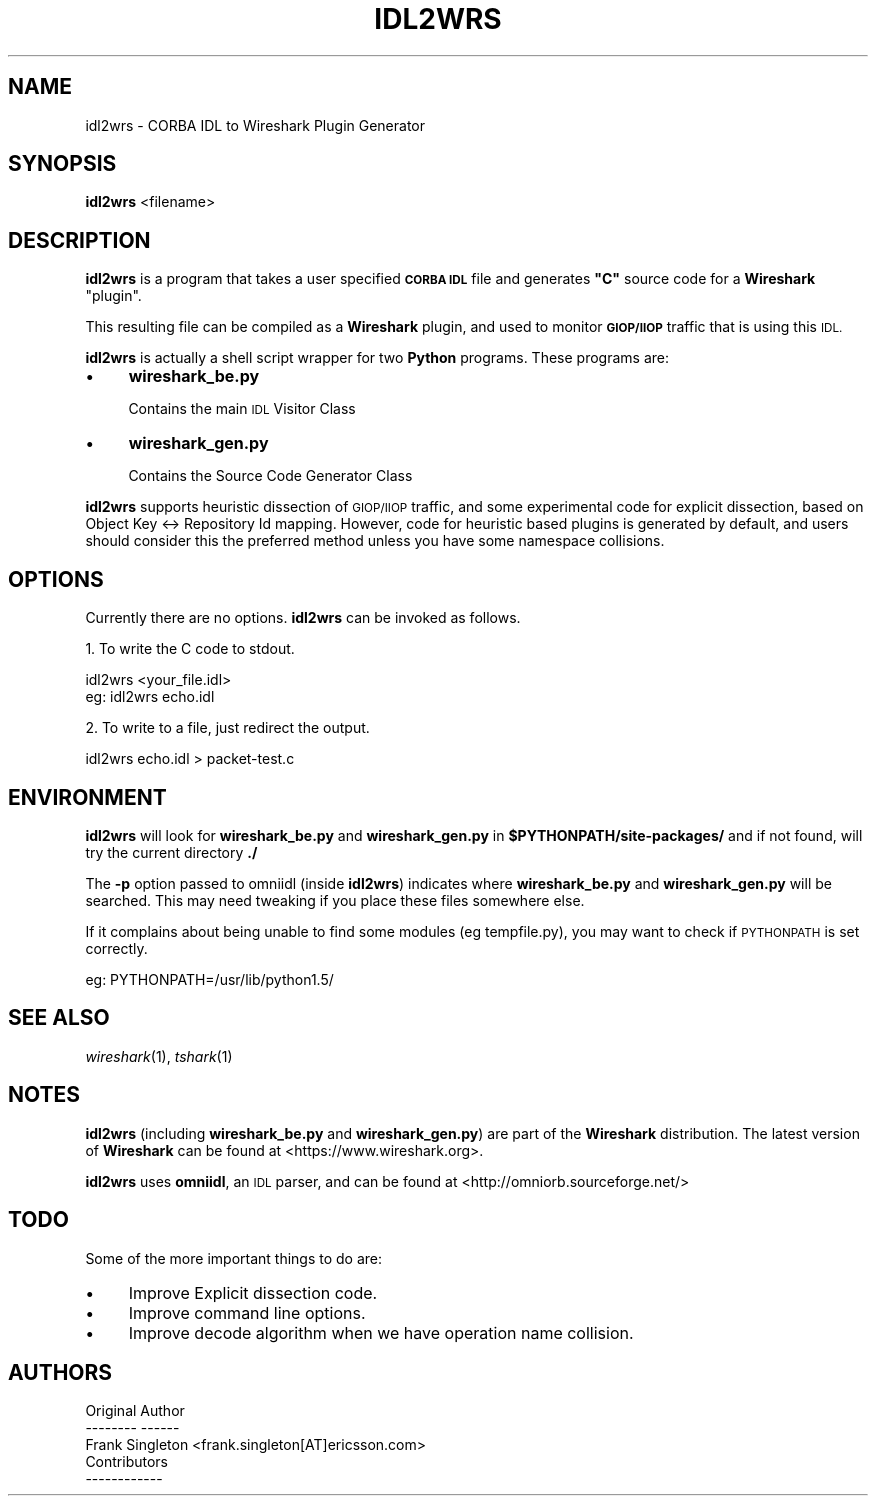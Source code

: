 .\" Automatically generated by Pod::Man 2.27 (Pod::Simple 3.28)
.\"
.\" Standard preamble:
.\" ========================================================================
.de Sp \" Vertical space (when we can't use .PP)
.if t .sp .5v
.if n .sp
..
.de Vb \" Begin verbatim text
.ft CW
.nf
.ne \\$1
..
.de Ve \" End verbatim text
.ft R
.fi
..
.\" Set up some character translations and predefined strings.  \*(-- will
.\" give an unbreakable dash, \*(PI will give pi, \*(L" will give a left
.\" double quote, and \*(R" will give a right double quote.  \*(C+ will
.\" give a nicer C++.  Capital omega is used to do unbreakable dashes and
.\" therefore won't be available.  \*(C` and \*(C' expand to `' in nroff,
.\" nothing in troff, for use with C<>.
.tr \(*W-
.ds C+ C\v'-.1v'\h'-1p'\s-2+\h'-1p'+\s0\v'.1v'\h'-1p'
.ie n \{\
.    ds -- \(*W-
.    ds PI pi
.    if (\n(.H=4u)&(1m=24u) .ds -- \(*W\h'-12u'\(*W\h'-12u'-\" diablo 10 pitch
.    if (\n(.H=4u)&(1m=20u) .ds -- \(*W\h'-12u'\(*W\h'-8u'-\"  diablo 12 pitch
.    ds L" ""
.    ds R" ""
.    ds C` ""
.    ds C' ""
'br\}
.el\{\
.    ds -- \|\(em\|
.    ds PI \(*p
.    ds L" ``
.    ds R" ''
.    ds C`
.    ds C'
'br\}
.\"
.\" Escape single quotes in literal strings from groff's Unicode transform.
.ie \n(.g .ds Aq \(aq
.el       .ds Aq '
.\"
.\" If the F register is turned on, we'll generate index entries on stderr for
.\" titles (.TH), headers (.SH), subsections (.SS), items (.Ip), and index
.\" entries marked with X<> in POD.  Of course, you'll have to process the
.\" output yourself in some meaningful fashion.
.\"
.\" Avoid warning from groff about undefined register 'F'.
.de IX
..
.nr rF 0
.if \n(.g .if rF .nr rF 1
.if (\n(rF:(\n(.g==0)) \{
.    if \nF \{
.        de IX
.        tm Index:\\$1\t\\n%\t"\\$2"
..
.        if !\nF==2 \{
.            nr % 0
.            nr F 2
.        \}
.    \}
.\}
.rr rF
.\"
.\" Accent mark definitions (@(#)ms.acc 1.5 88/02/08 SMI; from UCB 4.2).
.\" Fear.  Run.  Save yourself.  No user-serviceable parts.
.    \" fudge factors for nroff and troff
.if n \{\
.    ds #H 0
.    ds #V .8m
.    ds #F .3m
.    ds #[ \f1
.    ds #] \fP
.\}
.if t \{\
.    ds #H ((1u-(\\\\n(.fu%2u))*.13m)
.    ds #V .6m
.    ds #F 0
.    ds #[ \&
.    ds #] \&
.\}
.    \" simple accents for nroff and troff
.if n \{\
.    ds ' \&
.    ds ` \&
.    ds ^ \&
.    ds , \&
.    ds ~ ~
.    ds /
.\}
.if t \{\
.    ds ' \\k:\h'-(\\n(.wu*8/10-\*(#H)'\'\h"|\\n:u"
.    ds ` \\k:\h'-(\\n(.wu*8/10-\*(#H)'\`\h'|\\n:u'
.    ds ^ \\k:\h'-(\\n(.wu*10/11-\*(#H)'^\h'|\\n:u'
.    ds , \\k:\h'-(\\n(.wu*8/10)',\h'|\\n:u'
.    ds ~ \\k:\h'-(\\n(.wu-\*(#H-.1m)'~\h'|\\n:u'
.    ds / \\k:\h'-(\\n(.wu*8/10-\*(#H)'\z\(sl\h'|\\n:u'
.\}
.    \" troff and (daisy-wheel) nroff accents
.ds : \\k:\h'-(\\n(.wu*8/10-\*(#H+.1m+\*(#F)'\v'-\*(#V'\z.\h'.2m+\*(#F'.\h'|\\n:u'\v'\*(#V'
.ds 8 \h'\*(#H'\(*b\h'-\*(#H'
.ds o \\k:\h'-(\\n(.wu+\w'\(de'u-\*(#H)/2u'\v'-.3n'\*(#[\z\(de\v'.3n'\h'|\\n:u'\*(#]
.ds d- \h'\*(#H'\(pd\h'-\w'~'u'\v'-.25m'\f2\(hy\fP\v'.25m'\h'-\*(#H'
.ds D- D\\k:\h'-\w'D'u'\v'-.11m'\z\(hy\v'.11m'\h'|\\n:u'
.ds th \*(#[\v'.3m'\s+1I\s-1\v'-.3m'\h'-(\w'I'u*2/3)'\s-1o\s+1\*(#]
.ds Th \*(#[\s+2I\s-2\h'-\w'I'u*3/5'\v'-.3m'o\v'.3m'\*(#]
.ds ae a\h'-(\w'a'u*4/10)'e
.ds Ae A\h'-(\w'A'u*4/10)'E
.    \" corrections for vroff
.if v .ds ~ \\k:\h'-(\\n(.wu*9/10-\*(#H)'\s-2\u~\d\s+2\h'|\\n:u'
.if v .ds ^ \\k:\h'-(\\n(.wu*10/11-\*(#H)'\v'-.4m'^\v'.4m'\h'|\\n:u'
.    \" for low resolution devices (crt and lpr)
.if \n(.H>23 .if \n(.V>19 \
\{\
.    ds : e
.    ds 8 ss
.    ds o a
.    ds d- d\h'-1'\(ga
.    ds D- D\h'-1'\(hy
.    ds th \o'bp'
.    ds Th \o'LP'
.    ds ae ae
.    ds Ae AE
.\}
.rm #[ #] #H #V #F C
.\" ========================================================================
.\"
.IX Title "IDL2WRS 1"
.TH IDL2WRS 1 "2017-04-12" "2.2.6" "The Wireshark Network Analyzer"
.\" For nroff, turn off justification.  Always turn off hyphenation; it makes
.\" way too many mistakes in technical documents.
.if n .ad l
.nh
.SH "NAME"
idl2wrs \- CORBA IDL to Wireshark Plugin Generator
.SH "SYNOPSIS"
.IX Header "SYNOPSIS"
\&\fBidl2wrs\fR <filename>
.SH "DESCRIPTION"
.IX Header "DESCRIPTION"
\&\fBidl2wrs\fR is a program that takes a user specified \fB\s-1CORBA IDL\s0\fR
file and generates \fB\*(L"C\*(R"\fR source code for a \fBWireshark\fR \*(L"plugin\*(R".
.PP
This resulting file can be compiled as a \fBWireshark\fR plugin, and
used to monitor \fB\s-1GIOP/IIOP\s0\fR traffic that is using this \s-1IDL.\s0
.PP
\&\fBidl2wrs\fR is actually a shell script wrapper for two \fBPython\fR programs.
These programs are:
.IP "\(bu" 4
\&\fBwireshark_be.py\fR
.Sp
Contains the main \s-1IDL\s0 Visitor Class
.IP "\(bu" 4
\&\fBwireshark_gen.py\fR
.Sp
Contains the Source Code Generator Class
.PP
\&\fBidl2wrs\fR supports heuristic dissection of \s-1GIOP/IIOP\s0 traffic,
and some experimental code for explicit dissection, based on
Object Key <\-> Repository Id mapping.
However, code for heuristic based plugins is
generated by default, and users should consider this the preferred
method unless you have some namespace collisions.
.SH "OPTIONS"
.IX Header "OPTIONS"
Currently there are no options. \fBidl2wrs\fR can be invoked as follows.
.PP
1.  To write the C code to stdout.
.PP
.Vb 1
\&    idl2wrs  <your_file.idl>
\&
\&    eg: idl2wrs echo.idl
.Ve
.PP
2. To write to a file, just redirect the output.
.PP
.Vb 1
\&    idl2wrs echo.idl > packet\-test.c
.Ve
.SH "ENVIRONMENT"
.IX Header "ENVIRONMENT"
\&\fBidl2wrs\fR will look for \fBwireshark_be.py\fR and \fBwireshark_gen.py\fR in
\&\fB\f(CB$PYTHONPATH\fB/site\-packages/\fR and if not found, will try the current
directory \fB./\fR
.PP
The \fB\-p\fR option passed to omniidl (inside \fBidl2wrs\fR) indicates where
\&\fBwireshark_be.py\fR and \fBwireshark_gen.py\fR will be searched.  This may
need tweaking if you place these files somewhere else.
.PP
If it complains about being unable to find some modules (eg tempfile.py),
you may want to check if \s-1PYTHONPATH\s0 is set correctly.
.PP
eg:  PYTHONPATH=/usr/lib/python1.5/
.SH "SEE ALSO"
.IX Header "SEE ALSO"
\&\fIwireshark\fR\|(1), \fItshark\fR\|(1)
.SH "NOTES"
.IX Header "NOTES"
\&\fBidl2wrs\fR (including \fBwireshark_be.py\fR and \fBwireshark_gen.py\fR) are part of
the \fBWireshark\fR distribution.  The latest version of \fBWireshark\fR can
be found at <https://www.wireshark.org>.
.PP
\&\fBidl2wrs\fR uses \fBomniidl\fR, an \s-1IDL\s0 parser, and can be found at
<http://omniorb.sourceforge.net/>
.SH "TODO"
.IX Header "TODO"
Some of the more important things to do are:
.IP "\(bu" 4
Improve Explicit dissection code.
.IP "\(bu" 4
Improve command line options.
.IP "\(bu" 4
Improve decode algorithm when we have operation name collision.
.SH "AUTHORS"
.IX Header "AUTHORS"
.Vb 3
\&  Original Author
\&  \-\-\-\-\-\-\-\- \-\-\-\-\-\-
\&  Frank Singleton             <frank.singleton[AT]ericsson.com>
\&
\&
\&  Contributors
\&  \-\-\-\-\-\-\-\-\-\-\-\-
.Ve
